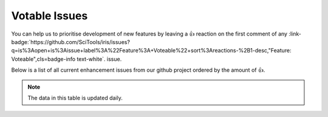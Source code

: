 .. _votable_issues:

Votable Issues
==============

You can help us to prioritise development of new features by leaving a 👍
reaction on the first comment of any
:link-badge:`https://github.com/SciTools/iris/issues?q=is%3Aopen+is%3Aissue+label%3A%22Feature%3A+Voteable%22+sort%3Areactions-%2B1-desc,"Feature: Voteable",cls=badge-info text-white`.
issue.

Below is a list of all current enhancement issues from our github
project ordered by the amount of 👍.

.. note:: The data in this table is updated daily.


.. csv-table::  Votable Issues (sortable)
   :file: issues.csv
   :class: datatable
   :quote: "
   :widths: 5 5 10 70
   :header-rows: 1

.. raw:: html

    <!-- JS to enable the datatable features: sortable, paging, search etc
            https://datatables.net/reference/option/
            https://datatables.net/  -->

    <script type="text/javascript">
      $(document).ready( function () {
         $('table.datatable').DataTable( {
            "order": [0, "Likessssss" ],
         } );
      } );
    </script>

